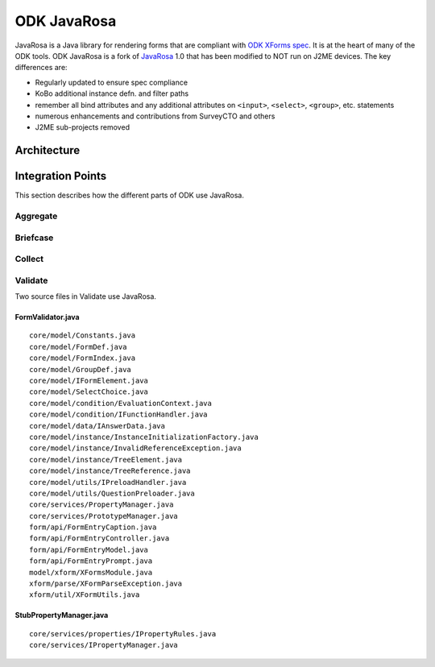 ODK JavaRosa
############

.. This introduction was copied from the readme, but not confirmed to be correct

JavaRosa is a Java library for rendering forms that are compliant
with `ODK XForms spec <http://opendatakit.github.io/xforms-spec>`_. It is at the heart of many of
the ODK tools. ODK JavaRosa is a fork of `JavaRosa <https://bitbucket.org/javarosa/javarosa/wiki/Home>`_ 1.0
that has been modified to NOT run on J2ME devices. The key differences are:

* Regularly updated to ensure spec compliance
* KoBo additional instance defn. and filter paths
* remember all bind attributes and any additional attributes on ``<input>``, ``<select>``, ``<group>``, etc. statements
* numerous enhancements and contributions from SurveyCTO and others
* J2ME sub-projects removed

Architecture
************

Integration Points
******************

This section describes how the different parts of ODK use JavaRosa.

Aggregate
=========

Briefcase
=========

Collect
=======

Validate
========

Two source files in Validate use JavaRosa.

.. We probably won’t include an exhaustive cross reference for all the clients here

FormValidator.java
------------------
::

    core/model/Constants.java
    core/model/FormDef.java
    core/model/FormIndex.java
    core/model/GroupDef.java
    core/model/IFormElement.java
    core/model/SelectChoice.java
    core/model/condition/EvaluationContext.java
    core/model/condition/IFunctionHandler.java
    core/model/data/IAnswerData.java
    core/model/instance/InstanceInitializationFactory.java
    core/model/instance/InvalidReferenceException.java
    core/model/instance/TreeElement.java
    core/model/instance/TreeReference.java
    core/model/utils/IPreloadHandler.java
    core/model/utils/QuestionPreloader.java
    core/services/PropertyManager.java
    core/services/PrototypeManager.java
    form/api/FormEntryCaption.java
    form/api/FormEntryController.java
    form/api/FormEntryModel.java
    form/api/FormEntryPrompt.java
    model/xform/XFormsModule.java
    xform/parse/XFormParseException.java
    xform/util/XFormUtils.java

StubPropertyManager.java
------------------------
::

    core/services/properties/IPropertyRules.java
    core/services/IPropertyManager.java

